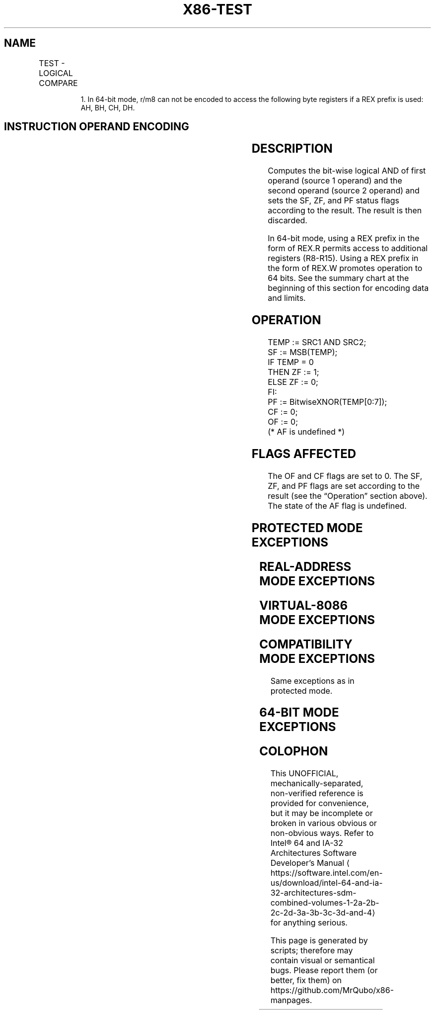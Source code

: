 '\" t
.nh
.TH "X86-TEST" "7" "December 2023" "Intel" "Intel x86-64 ISA Manual"
.SH NAME
TEST - LOGICAL COMPARE
.TS
allbox;
l l l l l l 
l l l l l l .
\fBOpcode\fP	\fBInstruction\fP	\fBOp/En\fP	\fB64-Bit Mode\fP	\fBCompat/Leg Mode\fP	\fBDescription\fP
A8 ib	TEST AL, imm8	I	Valid	Valid	T{
AND imm8 with AL; set SF, ZF, PF according to result.
T}
A9 iw	TEST AX, imm16	I	Valid	Valid	T{
AND imm16 with AX; set SF, ZF, PF according to result.
T}
A9 id	TEST EAX, imm32	I	Valid	Valid	T{
AND imm32 with EAX; set SF, ZF, PF according to result.
T}
REX.W + A9 id	TEST RAX, imm32	I	Valid	N.E.	T{
AND imm32 sign-extended to 64-bits with RAX; set SF, ZF, PF according to result.
T}
F6 /0 ib	TEST r/m8, imm8	MI	Valid	Valid	T{
AND imm8 with r/m8; set SF, ZF, PF according to result.
T}
REX + F6 /0 ib	TEST r/m81, imm8	MI	Valid	N.E.	T{
AND imm8 with r/m8; set SF, ZF, PF according to result.
T}
F7 /0 iw	TEST r/m16, imm16	MI	Valid	Valid	T{
AND imm16 with r/m16; set SF, ZF, PF according to result.
T}
F7 /0 id	TEST r/m32, imm32	MI	Valid	Valid	T{
AND imm32 with r/m32; set SF, ZF, PF according to result.
T}
REX.W + F7 /0 id	TEST r/m64, imm32	MI	Valid	N.E.	T{
AND imm32 sign-extended to 64-bits with r/m64; set SF, ZF, PF according to result.
T}
84 /r	TEST r/m8, r8	MR	Valid	Valid	T{
AND r8 with r/m8; set SF, ZF, PF according to result.
T}
REX + 84 /r	TEST r/m81, r81	MR	Valid	N.E.	T{
AND r8 with r/m8; set SF, ZF, PF according to result.
T}
85 /r	TEST r/m16, r16	MR	Valid	Valid	T{
AND r16 with r/m16; set SF, ZF, PF according to result.
T}
85 /r	TEST r/m32, r32	MR	Valid	Valid	T{
AND r32 with r/m32; set SF, ZF, PF according to result.
T}
REX.W + 85 /r	TEST r/m64, r64	MR	Valid	N.E.	T{
AND r64 with r/m64; set SF, ZF, PF according to result.
T}
.TE

.PP
.RS

.PP
1\&. In 64-bit mode, r/m8 can not be encoded to access the following
byte registers if a REX prefix is used: AH, BH, CH, DH.

.RE

.SH INSTRUCTION OPERAND ENCODING
.TS
allbox;
l l l l l 
l l l l l .
\fBOp/En\fP	\fBOperand 1\fP	\fBOperand 2\fP	\fBOperand 3\fP	\fBOperand 4\fP
I	AL/AX/EAX/RAX	imm8/16/32	N/A	N/A
MI	ModRM:r/m (r)	imm8/16/32	N/A	N/A
MR	ModRM:r/m (r)	ModRM:reg (r)	N/A	N/A
.TE

.SH DESCRIPTION
Computes the bit-wise logical AND of first operand (source 1 operand)
and the second operand (source 2 operand) and sets the SF, ZF, and PF
status flags according to the result. The result is then discarded.

.PP
In 64-bit mode, using a REX prefix in the form of REX.R permits access
to additional registers (R8-R15). Using a REX prefix in the form of
REX.W promotes operation to 64 bits. See the summary chart at the
beginning of this section for encoding data and limits.

.SH OPERATION
.EX
TEMP := SRC1 AND SRC2;
SF := MSB(TEMP);
IF TEMP = 0
    THEN ZF := 1;
    ELSE ZF := 0;
FI:
PF := BitwiseXNOR(TEMP[0:7]);
CF := 0;
OF := 0;
(* AF is undefined *)
.EE

.SH FLAGS AFFECTED
The OF and CF flags are set to 0. The SF, ZF, and PF flags are set
according to the result (see the “Operation” section above). The state
of the AF flag is undefined.

.SH PROTECTED MODE EXCEPTIONS
.TS
allbox;
l l 
l l .
\fB\fP	\fB\fP
#GP(0)	T{
If a memory operand effective address is outside the CS, DS, ES, FS, or GS segment limit.
T}
	T{
If the DS, ES, FS, or GS register contains a NULL segment selector.
T}
#SS(0)	T{
If a memory operand effective address is outside the SS segment limit.
T}
#PF(fault-code)	If a page fault occurs.
#AC(0)	T{
If alignment checking is enabled and an unaligned memory reference is made while the current privilege level is 3.
T}
#UD	If the LOCK prefix is used.
.TE

.SH REAL-ADDRESS MODE EXCEPTIONS
.TS
allbox;
l l 
l l .
\fB\fP	\fB\fP
#GP	T{
If a memory operand effective address is outside the CS, DS, ES, FS, or GS segment limit.
T}
#SS	T{
If a memory operand effective address is outside the SS segment limit.
T}
#UD	If the LOCK prefix is used.
.TE

.SH VIRTUAL-8086 MODE EXCEPTIONS
.TS
allbox;
l l 
l l .
\fB\fP	\fB\fP
#GP(0)	T{
If a memory operand effective address is outside the CS, DS, ES, FS, or GS segment limit.
T}
#SS(0)	T{
If a memory operand effective address is outside the SS segment limit.
T}
#PF(fault-code)	If a page fault occurs.
#AC(0)	T{
If alignment checking is enabled and an unaligned memory reference is made.
T}
#UD	If the LOCK prefix is used.
.TE

.SH COMPATIBILITY MODE EXCEPTIONS
Same exceptions as in protected mode.

.SH 64-BIT MODE EXCEPTIONS
.TS
allbox;
l l 
l l .
\fB\fP	\fB\fP
#SS(0)	T{
If a memory address referencing the SS segment is in a non-canonical form.
T}
#GP(0)	T{
If the memory address is in a non-canonical form.
T}
#PF(fault-code)	If a page fault occurs.
#AC(0)	T{
If alignment checking is enabled and an unaligned memory reference is made while the current privilege level is 3.
T}
#UD	If the LOCK prefix is used.
.TE

.SH COLOPHON
This UNOFFICIAL, mechanically-separated, non-verified reference is
provided for convenience, but it may be
incomplete or
broken in various obvious or non-obvious ways.
Refer to Intel® 64 and IA-32 Architectures Software Developer’s
Manual
\[la]https://software.intel.com/en\-us/download/intel\-64\-and\-ia\-32\-architectures\-sdm\-combined\-volumes\-1\-2a\-2b\-2c\-2d\-3a\-3b\-3c\-3d\-and\-4\[ra]
for anything serious.

.br
This page is generated by scripts; therefore may contain visual or semantical bugs. Please report them (or better, fix them) on https://github.com/MrQubo/x86-manpages.
